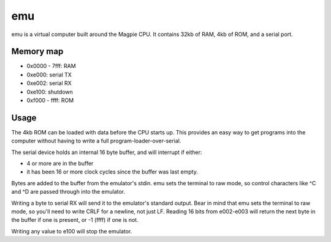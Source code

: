 emu
===

emu is a virtual computer built around the Magpie CPU. It contains 32kb of RAM, 4kb of ROM, and a serial port.

Memory map
----------

- 0x0000 - 7fff: RAM
- 0xe000: serial TX
- 0xe002: serial RX
- 0xe100: shutdown
- 0xf000 - ffff: ROM

Usage
-----

The 4kb ROM can be loaded with data before the CPU starts up. This provides an easy way to get programs into the computer without having to write a full program-loader-over-serial.

The serial device holds an internal 16 byte buffer, and will interrupt if either:

- 4 or more are in the buffer
- it has been 16 or more clock cycles since the buffer was last empty.

Bytes are added to the buffer from the emulator's stdin. emu sets the terminal to raw mode, so control characters like ^C and ^D are passed through into the emulator.

Writing a byte to serial RX will send it to the emulator's standard output. Bear in mind that emu sets the terminal to raw mode, so you'll need to write CRLF for a newline, not just LF. Reading 16 bits from e002-e003 will return the next byte in the buffer if one is present, or -1 (ffff) if one is not.

Writing any value to e100 will stop the emulator.
